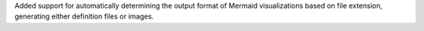 Added support for automatically determining the output format of Mermaid visualizations based on file extension, generating either definition files or images.